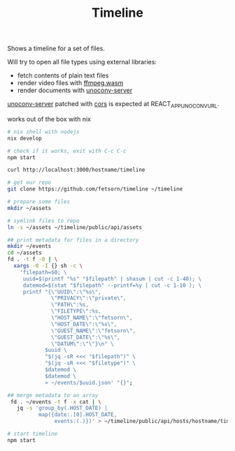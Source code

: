 #+TITLE: Timeline

Shows a timeline for a set of files.

[[file:example.png]]

Will try to open all file types using external libraries:
 - fetch contents of plain text files
 - render video files with [[https://github.com/ffmpegwasm/ffmpeg.wasm][ffmpeg.wasm]]
 - render documents with [[https://github.com/alphakevin/unoconv-server][unoconv-server]]

[[https://github.com/alphakevin/unoconv-server][unoconv-server]] patched with [[https://github.com/expressjs/cors#enabling-cors-pre-flight][cors]] is expected at REACT_APP_UNOCONV_URL.

works out of the box with nix
#+begin_src sh
# nix shell with nodejs
nix develop

# check if it works, exit with C-c C-c
npm start

curl http://localhost:3000/hostname/timeline
#+end_src

# naive example of generating metadata for files
#+begin_src sh
# get our repo
git clone https://github.com/fetsorn/timeline ~/timeline

# prepare some files
mkdir ~/assets

# symlink files to repo
ln -s ~/assets ~/timeline/public/api/assets

## print metadata for files in a directory
mkdir ~/events
cd ~/assets
fd . -t f -0 | \
  xargs -0 -I {} sh -c \
    'filepath=$0; \
     uuid=$(printf "%s" "$filepath" | shasum | cut -c 1-40); \
     datemod=$(stat "$filepath" --printf=%y | cut -c 1-10 ); \
     printf "{\"UUID\":\"%s\",
              \"PRIVACY\":\"private\",
              \"PATH\":%s,
              \"FILETYPE\":%s,
              \"HOST_NAME\":\"fetsorn\",
              \"HOST_DATE\":\"%s\",
              \"GUEST_NAME\":\"fetsorn\",
              \"GUEST_DATE\":\"%s\",
              \"DATUM\":\"\"}\n" \
            $uuid \
            "$(jq -sR <<< "$filepath")" \
            "$(jq -sR <<< "$filetype")" \
            $datemod \
            $datemod \
            > ~/events/$uuid.json' "{}";

## merge metadata to an array
 fd . ~/events -t f -x cat | \
   jq -s 'group_by(.HOST_DATE) |
          map({date:.[0].HOST_DATE,
               events:(.)})' > ~/timeline/public/api/hosts/hostname/timeline.json

# start timeline
npm start
#+end_src
